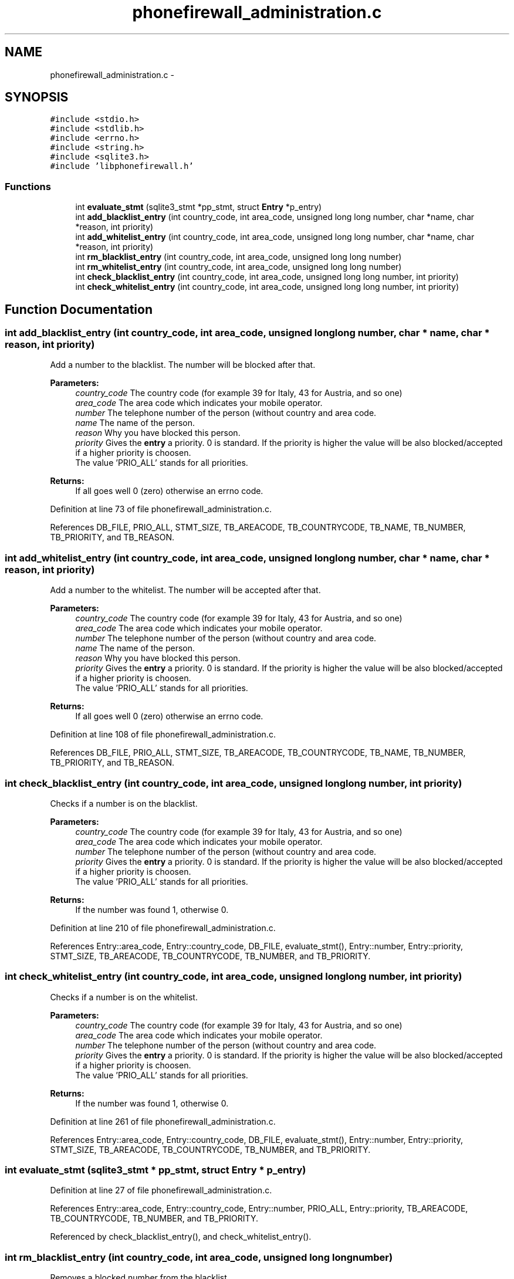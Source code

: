 .TH "phonefirewall_administration.c" 3 "7 Jun 2008" "Version v0.01" "Phone Firewall" \" -*- nroff -*-
.ad l
.nh
.SH NAME
phonefirewall_administration.c \- 
.SH SYNOPSIS
.br
.PP
\fC#include <stdio.h>\fP
.br
\fC#include <stdlib.h>\fP
.br
\fC#include <errno.h>\fP
.br
\fC#include <string.h>\fP
.br
\fC#include <sqlite3.h>\fP
.br
\fC#include 'libphonefirewall.h'\fP
.br

.SS "Functions"

.in +1c
.ti -1c
.RI "int \fBevaluate_stmt\fP (sqlite3_stmt *pp_stmt, struct \fBEntry\fP *p_entry)"
.br
.ti -1c
.RI "int \fBadd_blacklist_entry\fP (int country_code, int area_code, unsigned long long number, char *name, char *reason, int priority)"
.br
.ti -1c
.RI "int \fBadd_whitelist_entry\fP (int country_code, int area_code, unsigned long long number, char *name, char *reason, int priority)"
.br
.ti -1c
.RI "int \fBrm_blacklist_entry\fP (int country_code, int area_code, unsigned long long number)"
.br
.ti -1c
.RI "int \fBrm_whitelist_entry\fP (int country_code, int area_code, unsigned long long number)"
.br
.ti -1c
.RI "int \fBcheck_blacklist_entry\fP (int country_code, int area_code, unsigned long long number, int priority)"
.br
.ti -1c
.RI "int \fBcheck_whitelist_entry\fP (int country_code, int area_code, unsigned long long number, int priority)"
.br
.in -1c
.SH "Function Documentation"
.PP 
.SS "int add_blacklist_entry (int country_code, int area_code, unsigned long long number, char * name, char * reason, int priority)"
.PP
Add a number to the blacklist. The number will be blocked after that.
.PP
\fBParameters:\fP
.RS 4
\fIcountry_code\fP The country code (for example 39 for Italy, 43 for Austria, and so one) 
.br
\fIarea_code\fP The area code which indicates your mobile operator. 
.br
\fInumber\fP The telephone number of the person (without country and area code. 
.br
\fIname\fP The name of the person. 
.br
\fIreason\fP Why you have blocked this person. 
.br
\fIpriority\fP Gives the \fBentry\fP a priority. 0 is standard. If the priority is higher the value will be also blocked/accepted if a higher priority is choosen. 
.br
 The value 'PRIO_ALL' stands for all priorities.
.RE
.PP
\fBReturns:\fP
.RS 4
If all goes well 0 (zero) otherwise an errno code. 
.RE
.PP

.PP
Definition at line 73 of file phonefirewall_administration.c.
.PP
References DB_FILE, PRIO_ALL, STMT_SIZE, TB_AREACODE, TB_COUNTRYCODE, TB_NAME, TB_NUMBER, TB_PRIORITY, and TB_REASON.
.SS "int add_whitelist_entry (int country_code, int area_code, unsigned long long number, char * name, char * reason, int priority)"
.PP
Add a number to the whitelist. The number will be accepted after that.
.PP
\fBParameters:\fP
.RS 4
\fIcountry_code\fP The country code (for example 39 for Italy, 43 for Austria, and so one) 
.br
\fIarea_code\fP The area code which indicates your mobile operator. 
.br
\fInumber\fP The telephone number of the person (without country and area code. 
.br
\fIname\fP The name of the person. 
.br
\fIreason\fP Why you have blocked this person. 
.br
\fIpriority\fP Gives the \fBentry\fP a priority. 0 is standard. If the priority is higher the value will be also blocked/accepted if a higher priority is choosen.
.br
 The value 'PRIO_ALL' stands for all priorities.
.RE
.PP
\fBReturns:\fP
.RS 4
If all goes well 0 (zero) otherwise an errno code. 
.RE
.PP

.PP
Definition at line 108 of file phonefirewall_administration.c.
.PP
References DB_FILE, PRIO_ALL, STMT_SIZE, TB_AREACODE, TB_COUNTRYCODE, TB_NAME, TB_NUMBER, TB_PRIORITY, and TB_REASON.
.SS "int check_blacklist_entry (int country_code, int area_code, unsigned long long number, int priority)"
.PP
Checks if a number is on the blacklist.
.PP
\fBParameters:\fP
.RS 4
\fIcountry_code\fP The country code (for example 39 for Italy, 43 for Austria, and so one) 
.br
\fIarea_code\fP The area code which indicates your mobile operator. 
.br
\fInumber\fP The telephone number of the person (without country and area code. 
.br
\fIpriority\fP Gives the \fBentry\fP a priority. 0 is standard. If the priority is higher the value will be also blocked/accepted if a higher priority is choosen.
.br
 The value 'PRIO_ALL' stands for all priorities.
.RE
.PP
\fBReturns:\fP
.RS 4
If the number was found 1, otherwise 0. 
.RE
.PP

.PP
Definition at line 210 of file phonefirewall_administration.c.
.PP
References Entry::area_code, Entry::country_code, DB_FILE, evaluate_stmt(), Entry::number, Entry::priority, STMT_SIZE, TB_AREACODE, TB_COUNTRYCODE, TB_NUMBER, and TB_PRIORITY.
.SS "int check_whitelist_entry (int country_code, int area_code, unsigned long long number, int priority)"
.PP
Checks if a number is on the whitelist.
.PP
\fBParameters:\fP
.RS 4
\fIcountry_code\fP The country code (for example 39 for Italy, 43 for Austria, and so one) 
.br
\fIarea_code\fP The area code which indicates your mobile operator. 
.br
\fInumber\fP The telephone number of the person (without country and area code. 
.br
\fIpriority\fP Gives the \fBentry\fP a priority. 0 is standard. If the priority is higher the value will be also blocked/accepted if a higher priority is choosen.
.br
 The value 'PRIO_ALL' stands for all priorities.
.RE
.PP
\fBReturns:\fP
.RS 4
If the number was found 1, otherwise 0. 
.RE
.PP

.PP
Definition at line 261 of file phonefirewall_administration.c.
.PP
References Entry::area_code, Entry::country_code, DB_FILE, evaluate_stmt(), Entry::number, Entry::priority, STMT_SIZE, TB_AREACODE, TB_COUNTRYCODE, TB_NUMBER, and TB_PRIORITY.
.SS "int evaluate_stmt (sqlite3_stmt * pp_stmt, struct \fBEntry\fP * p_entry)"
.PP
Definition at line 27 of file phonefirewall_administration.c.
.PP
References Entry::area_code, Entry::country_code, Entry::number, PRIO_ALL, Entry::priority, TB_AREACODE, TB_COUNTRYCODE, TB_NUMBER, and TB_PRIORITY.
.PP
Referenced by check_blacklist_entry(), and check_whitelist_entry().
.SS "int rm_blacklist_entry (int country_code, int area_code, unsigned long long number)"
.PP
Removes a blocked number from the blacklist.
.PP
\fBParameters:\fP
.RS 4
\fInumber\fP The number which will be deleted.
.RE
.PP
\fBReturns:\fP
.RS 4
If all goes right 0, otherwise an error code. 
.RE
.PP

.PP
Definition at line 143 of file phonefirewall_administration.c.
.PP
References DB_FILE, STMT_SIZE, TB_AREACODE, TB_COUNTRYCODE, and TB_NUMBER.
.SS "int rm_whitelist_entry (int country_code, int area_code, unsigned long long number)"
.PP
Removes a accepted number from the whitelist.
.PP
\fBParameters:\fP
.RS 4
\fInumber\fP The number which will be deleted.
.RE
.PP
\fBReturns:\fP
.RS 4
If all goes right 0, otherwise an error code. 
.RE
.PP

.PP
Definition at line 176 of file phonefirewall_administration.c.
.PP
References DB_FILE, STMT_SIZE, TB_AREACODE, TB_COUNTRYCODE, and TB_NUMBER.
.SH "Author"
.PP 
Generated automatically by Doxygen for Phone Firewall from the source code.
